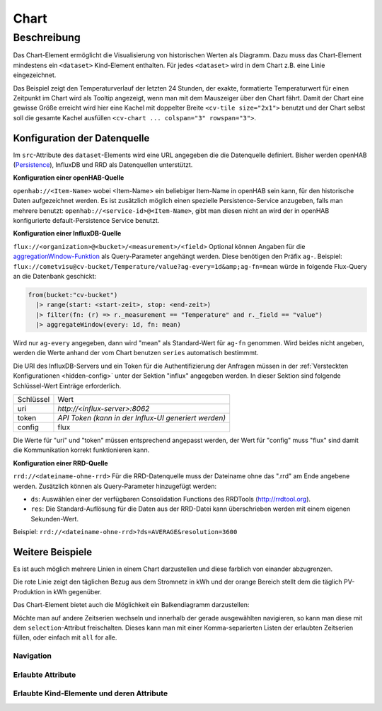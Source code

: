 .. _tile-component-chart:

Chart
=====

.. api-doc:: cv.ui.structure.tile.components.Chart


Beschreibung
------------

Das Chart-Element ermöglicht die Visualisierung von historischen Werten als Diagramm.
Dazu muss das Chart-Element mindestens ein ``<dataset>`` Kind-Element enthalten.
Für jedes ``<dataset>`` wird in dem Chart z.B. eine Linie eingezeichnet.

.. widget-example::

    <settings design="tile" selector="cv-widget">
        <fixtures>
            <fixture source-file="source/test/fixtures/temp-chart.json" target-path="/rest/persistence/items/Temperature_FF_Living" mime-type="application/json"/>
        </fixtures>
        <screenshot name="cv-chart-temp"/>
    </settings>
    <cv-widget size="2x1">
        <cv-tile>
            <cv-chart title="Wohnzimmer" y-format="%.1f °C" series="day" refresh="300" colspan="3" rowspan="3">
                <dataset chart-type="line" src="openhab://Temperature_FF_Living"/>
            </cv-chart>
        </cv-tile>
    </cv-widget>

Das Beispiel zeigt den Temperaturverlauf der letzten 24 Stunden, der exakte, formatierte Temperaturwert für
einen Zeitpunkt im Chart wird als Tooltip angezeigt, wenn man mit dem Mauszeiger über den Chart fährt.
Damit der Chart eine gewisse Größe erreicht wird hier eine Kachel mit doppelter Breite ``<cv-tile size="2x1">`` benutzt
und der Chart selbst soll die gesamte Kachel ausfüllen ``<cv-chart ... colspan="3" rowspan="3">``.

Konfiguration der Datenquelle
#############################

Im ``src``-Attribute des ``dataset``-Elements wird eine URL angegeben die die Datenquelle definiert. Bisher werden
openHAB (`Persistence <https://www.openhab.org/docs/configuration/persistence.html>`_), InfluxDB und RRD als Datenquellen unterstützt.

**Konfiguration einer openHAB-Quelle**

``openhab://<Item-Name>`` wobei <Item-Name> ein beliebiger Item-Name in openHAB sein kann, für den historische Daten aufgezeichnet werden.
Es ist zusätzlich möglich einen spezielle Persistence-Service anzugeben, falls man mehrere benutzt:
``openhab://<service-id>@<Item-Name>``, gibt man diesen nicht an wird der in openHAB konfigurierte default-Persistence Service benutzt.

**Konfiguration einer InfluxDB-Quelle**

``flux://<organization>@<bucket>/<measurement>/<field>`` Optional können Angaben für die
`aggregationWindow-Funktion <https://docs.influxdata.com/flux/v0.x/stdlib/universe/aggregatewindow/>`_ als
Query-Parameter angehängt werden. Diese benötigen den Präfix ``ag-``. Beispiel:
``flux://cometvisu@cv-bucket/Temperature/value?ag-every=1d&amp;ag-fn=mean`` würde in folgende Flux-Query an die
Datenbank geschickt:

.. code-block::

    from(bucket:"cv-bucket")
      |> range(start: <start-zeit>, stop: <end-zeit>)
      |> filter(fn: (r) => r._measurement == "Temperature" and r._field == "value")
      |> aggregateWindow(every: 1d, fn: mean)

Wird nur ``ag-every`` angegeben, dann wird "mean" als Standard-Wert für ``ag-fn`` genommen. Wird beides nicht
angeben, werden die Werte anhand der vom Chart benutzen ``series`` automatisch bestimmmt.

Die URI des InfluxDB-Servers und ein Token für die Authentifizierung der Anfragen müssen in der :ref:`Versteckten Konfigurationen <hidden-config>`
unter der Sektion "influx" angegeben werden. In dieser Sektion sind folgende Schlüssel-Wert Einträge erforderlich.

+----------------+-----------------------------------+
| Schlüssel      | Wert                              |
+----------------+-----------------------------------+
| uri            | `http://<influx-server>:8062`     |
+----------------+-----------------------------------+
| token          | `API Token (kann in der Influx-UI |
|                | generiert werden)`                |
+----------------+-----------------------------------+
| config         | flux                              |
+----------------+-----------------------------------+

Die Werte für "uri" und "token" müssen entsprechend angepasst werden, der Wert für "config" muss "flux" sind damit
die Kommunikation korrekt funktionieren kann.

**Konfiguration einer RRD-Quelle**

``rrd://<dateiname-ohne-rrd>`` Für die RRD-Datenquelle muss der Dateiname ohne das ".rrd" am Ende angebene werden.
Zusätzlich können als Query-Parameter hinzugefügt werden:

* ``ds``: Auswählen einer der verfügbaren Consolidation Functions des RRDTools (http://rrdtool.org).
* ``res``: Die Standard-Auflösung für die Daten aus der RRD-Datei kann überschrieben werden mit einem eigenen Sekunden-Wert.

Beispiel: ``rrd://<dateiname-ohne-rrd>?ds=AVERAGE&resolution=3600``


Weitere Beispiele
#################

Es ist auch möglich mehrere Linien in einem Chart darzustellen und diese farblich von einander abzugrenzen.

.. widget-example::

    <settings design="tile" selector="cv-widget">
        <fixtures>
            <fixture source-file="source/test/fixtures/grid-import-chart.json" target-path="/rest/persistence/items/Meter_Energy_Grid_Import_Today" mime-type="application/json"/>
            <fixture source-file="source/test/fixtures/pv-chart.json" target-path="/rest/persistence/items/PV_Energy_Today" mime-type="application/json"/>
        </fixtures>
        <screenshot name="cv-chart-pv">
            <caption>Zwei Linien in einem Chart.</caption>
        </screenshot>
        <screenshot name="cv-chart-pv-tooltip" hover-on="cv-chart > svg" waitfor="cv-chart > div.tooltip">
            <caption>Tooltip mit Einzelwert.</caption>
        </screenshot>
    </settings>
    <cv-widget size="2x1">
        <cv-tile>
            <cv-chart title="Strom" y-format="%.1f kWh" series="month" refresh="300" colspan="3" rowspan="3" x-format="%d. %b">
                <dataset src="openhab://Meter_Energy_Grid_Import_Today" title="Netzbezug" color="#FF0000" show-area="false"/>
                <dataset src="openhab://PV_Energy_Today" color="#FF9900" title="Produktion" />
              </cv-chart>
        </cv-tile>
    </cv-widget>

Die rote Linie zeigt den täglichen Bezug aus dem Stromnetz in kWh und der orange Bereich stellt dem die täglich PV-Produktion in kWh gegenüber.

Das Chart-Element bietet auch die Möglichkeit ein Balkendiagramm darzustellen:

.. widget-example::

    <settings design="tile" selector="cv-widget">
        <fixtures>
            <fixture source-file="source/test/fixtures/grid-import-chart.json" target-path="/rest/persistence/items/Meter_Energy_Grid_Import_Today" mime-type="application/json"/>
            <fixture source-file="source/test/fixtures/pv-chart.json" target-path="/rest/persistence/items/PV_Energy_Today" mime-type="application/json"/>
        </fixtures>
        <screenshot name="cv-chart-pv-bar">
            <caption>Zwei Balken in einem Chart.</caption>
        </screenshot>
    </settings>
    <cv-widget size="2x1">
        <cv-tile>
            <cv-chart title="Strom" y-format="%.1f kWh" series="month" refresh="300" colspan="3" rowspan="3" x-format="%d. %b">
                <dataset src="openhab://Meter_Energy_Grid_Import_Today" title="Netzbezug" color="#FF0000" show-area="false" chart-type="bar"/>
                <dataset src="openhab://PV_Energy_Today" color="#FF9900" title="Produktion" chart-type="bar"/>
              </cv-chart>
        </cv-tile>
    </cv-widget>

Möchte man auf andere Zeitserien wechseln und innerhalb der gerade ausgewählten navigieren, so kann man diese mit
dem ``selection``-Attribut freischalten. Dieses kann man mit einer Komma-separierten Listen der erlaubten Zeitserien
füllen, oder einfach mit ``all`` for alle.

.. widget-example::

    <settings design="tile" selector="cv-widget">
        <fixtures>
            <fixture source-file="source/test/fixtures/grid-import-chart.json" target-path="/rest/persistence/items/Meter_Energy_Grid_Import_Today" mime-type="application/json"/>
        </fixtures>
        <screenshot name="cv-chart-pv-nav">
            <caption>Zeitserienauswahl mit Navigation.</caption>
        </screenshot>
        <screenshot name="cv-chart-pv-nav-open" clickpath="label.clickable" waitfor="div.popup.series">
            <caption>Zeitserienauswahl geöffnet</caption>
        </screenshot>
    </settings>
    <cv-widget size="2x1">
        <cv-tile>
            <cv-chart title="Strom" selection="week,month,year" y-format="%.1f kWh" series="month" refresh="300" colspan="3" rowspan="3" x-format="%d. %b">
                <dataset src="openhab://Meter_Energy_Grid_Import_Today" title="Netzbezug" color="#FF0000" show-area="false"/>
              </cv-chart>
        </cv-tile>
    </cv-widget>

Navigation
^^^^^^^^^^



Erlaubte Attribute
^^^^^^^^^^^^^^^^^^

.. parameter-information:: cv-chart tile

Erlaubte Kind-Elemente und deren Attribute
^^^^^^^^^^^^^^^^^^^^^^^^^^^^^^^^^^^^^^^^^^

.. elements-information:: cv-chart tile

